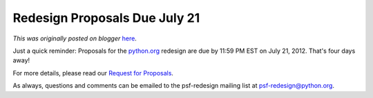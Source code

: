 .. post:: 2012-07-17
   :tags: post, legacy-blogger
   :author: Python Software Foundation
   :category: Legacy
   :location: World
   :language: en

Redesign Proposals Due July 21
==============================

*This was originally posted on blogger* `here <https://pyfound.blogspot.com/2012/07/redesign-proposals-due-july-21.html>`_.

  
Just a quick reminder: Proposals for the `python.org <http://python.org/>`_
redesign are due by 11:59 PM EST on July 21, 2012. That's four days away!  
  
For more details, please read our `Request for Proposals <http://pythonorg-
redesign.readthedocs.org/en/latest/index.html>`_.  
  
As always, questions and comments can be emailed to the psf-redesign mailing
list at `psf-redesign@python.org <mailto:psf-redesign@python.org>`_.  

